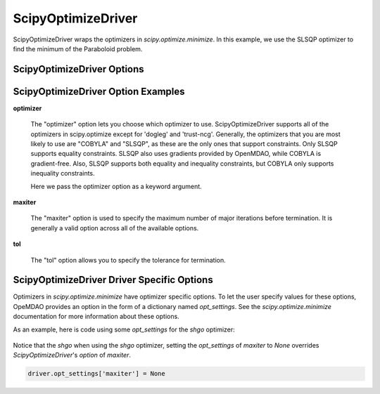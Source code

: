 .. _scipy_optimize_driver:

*******************
ScipyOptimizeDriver
*******************

ScipyOptimizeDriver wraps the optimizers in `scipy.optimize.minimize`. In this example, we use the SLSQP
optimizer to find the minimum of the Paraboloid problem.

  .. embed-code::
      openmdao.drivers.tests.test_scipy_optimizer.TestScipyOptimizeDriverFeatures.test_feature_basic
      :layout: interleave


ScipyOptimizeDriver Options
---------------------------

.. embed-options::
    openmdao.drivers.scipy_optimizer
    ScipyOptimizeDriver
    options

ScipyOptimizeDriver Option Examples
-----------------------------------

**optimizer**

  The "optimizer" option lets you choose which optimizer to use. ScipyOptimizeDriver supports all
  of the optimizers in scipy.optimize except for 'dogleg' and 'trust-ncg'. Generally, the optimizers that
  you are most likely to use are "COBYLA" and "SLSQP", as these are the only ones that support constraints.
  Only SLSQP supports equality constraints. SLSQP also uses gradients provided by OpenMDAO, while COBYLA is
  gradient-free.  Also, SLSQP supports both equality and inequality constraints, but COBYLA only supports
  inequality constraints.

  Here we pass the optimizer option as a keyword argument.

  .. embed-code::
      openmdao.drivers.tests.test_scipy_optimizer.TestScipyOptimizeDriverFeatures.test_feature_optimizer
      :layout: interleave

**maxiter**

  The "maxiter" option is used to specify the maximum number of major iterations before termination. It
  is generally a valid option across all of the available options.

  .. embed-code::
      openmdao.drivers.tests.test_scipy_optimizer.TestScipyOptimizeDriverFeatures.test_feature_maxiter
      :layout: interleave

**tol**

  The "tol" option allows you to specify the tolerance for termination.

  .. embed-code::
      openmdao.drivers.tests.test_scipy_optimizer.TestScipyOptimizeDriverFeatures.test_feature_tol
      :layout: interleave

.. tags:: Driver, Optimizer, Optimization


ScipyOptimizeDriver Driver Specific Options
-------------------------------------------
Optimizers in `scipy.optimize.minimize` have optimizer specific options. To let the user specify values for these
options, OpeMDAO provides an option in the form of a dictionary named `opt_settings`. See the `scipy.optimize.minimize`
documentation for more information about these options.

As an example, here is code using some `opt_settings` for the `shgo` optimizer:

  .. embed-code::
      openmdao.drivers.tests.test_scipy_optimizer.TestScipyOptimizeDriverFeatures.test_feature_shgo_rastrigin
      :layout: interleave

Notice that the `shgo` when using the `shgo` optimizer, setting the `opt_settings` of `maxiter` to `None` overrides
`ScipyOptimizeDriver`'s `option` of `maxiter`.

.. code-block:: none

        driver.opt_settings['maxiter'] = None
